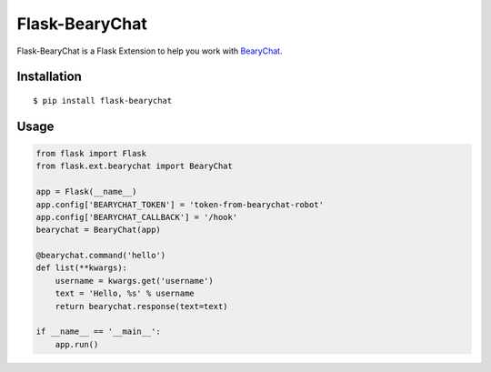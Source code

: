 Flask-BearyChat
===============

Flask-BearyChat is a Flask Extension to help you work with `BearyChat <https://bearychat.com>`_.

Installation
------------

::

    $ pip install flask-bearychat

Usage
-----

.. code-block:: python

    from flask import Flask
    from flask.ext.bearychat import BearyChat

    app = Flask(__name__)
    app.config['BEARYCHAT_TOKEN'] = 'token-from-bearychat-robot'
    app.config['BEARYCHAT_CALLBACK'] = '/hook'
    bearychat = BearyChat(app)

    @bearychat.command('hello')
    def list(**kwargs):
        username = kwargs.get('username')
        text = 'Hello, %s' % username
        return bearychat.response(text=text)

    if __name__ == '__main__':
        app.run()
